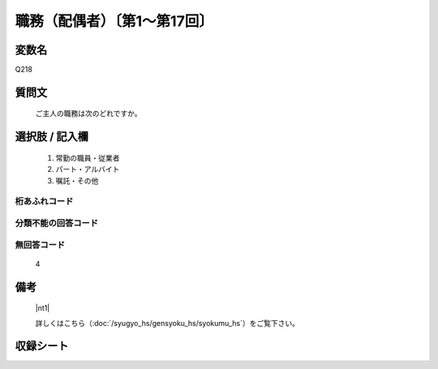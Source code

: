 .. title:: Q218
.. rst-class:: item

====================================================================================================
職務（配偶者）〔第1～第17回〕
====================================================================================================

.. rst-class:: varname

変数名
==================

Q218

.. rst-class:: question

質問文
==================


   ご主人の職務は次のどれですか。



.. rst-class:: answer

選択肢 / 記入欄
======================

  1. 常勤の職員・従業者
  2. パート・アルバイト
  3. 嘱託・その他
  



.. rst-class:: overflow

桁あふれコード
-------------------------------
  


.. rst-class:: not_classified

分類不能の回答コード
-------------------------------------
  


.. rst-class:: not_available

無回答コード
-------------------------------------
  4


.. rst-class:: bikou

備考
==================
  |nt1|

  詳しくはこちら（:doc:`/syugyo_hs/gensyoku_hs/syokumu_hs`）をご覧下さい。 



.. rst-class:: include_sheet

収録シート
=======================================
.. hlist::
   :columns: 3
   
   
   * p1_1
   
   * p2_1
   
   * p3_1
   
   * p4_1
   
   * p5a_1
   
   * p5b_1
   
   * p6_1
   
   * p7_1
   
   * p8_1
   
   * p9_1
   
   * p10_1
   
   * p11ab_1
   
   * p11c_1
   
   * p12_1
   
   * p13_1
   
   * p14_1
   
   * p15_1
   
   * p16abc_1
   
   * p16d_1
   
   * p17_1
   
   


.. index:: Q218